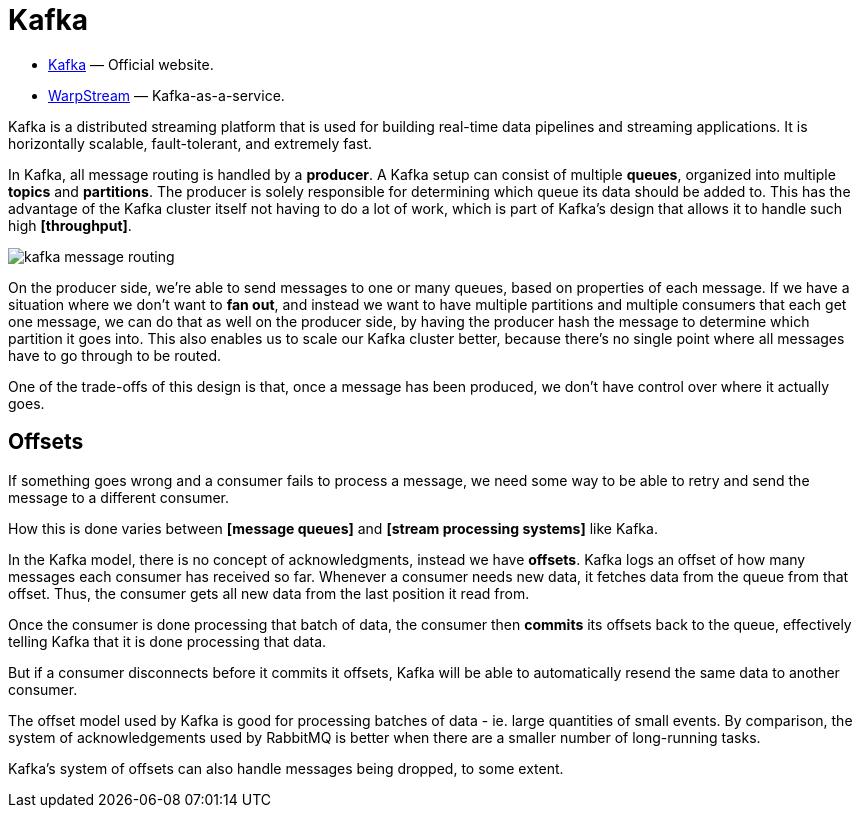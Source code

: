 = Kafka

* https://kafka.apache.org/[Kafka] — Official website.
* https://www.warpstream.com/[WarpStream] — Kafka-as-a-service.

// TODO: https://blog.bytebytego.com/p/how-linkedin-customizes-its-7-trillion

Kafka is a distributed streaming platform that is used for building real-time data pipelines and streaming applications. It is horizontally scalable, fault-tolerant, and extremely fast.

In Kafka, all message routing is handled by a *producer*. A Kafka setup can consist of multiple *queues*, organized into multiple *topics* and *partitions*. The producer is solely responsible for determining which queue its data should be added to. This has the advantage of the Kafka cluster itself not having to do a lot of work, which is part of Kafka's design that allows it to handle such high *[throughput]*.

image::./_/kafka-message-routing.png[]

On the producer side, we're able to send messages to one or many queues, based on properties of each message. If we have a situation where we don't want to *fan out*, and instead we want to have multiple partitions and multiple consumers that each get one message, we can do that as well on the producer side, by having the producer hash the message to determine which partition it goes into. This also enables us to scale our Kafka cluster better, because there's no single point where all messages have to go through to be routed.

One of the trade-offs of this design is that, once a message has been produced, we don't have control over where it actually goes.

== Offsets

If something goes wrong and a consumer fails to process a message, we need some way to be able to retry and send the message to a different consumer.

How this is done varies between *[message queues]* and *[stream processing systems]* like Kafka.

In the Kafka model, there is no concept of acknowledgments, instead we have *offsets*. Kafka logs an offset of how many messages each consumer has received so far. Whenever a consumer needs new data, it fetches data from the queue from that offset. Thus, the consumer gets all new data from the last position it read from.

Once the consumer is done processing that batch of data, the consumer then *commits* its offsets back to the queue, effectively telling Kafka that it is done processing that data.

But if a consumer disconnects before it commits it offsets, Kafka will be able to automatically resend the same data to another consumer.

The offset model used by Kafka is good for processing batches of data - ie. large quantities of small events. By comparison, the system of acknowledgements used by RabbitMQ is better when there are a smaller number of long-running tasks.

Kafka's system of offsets can also handle messages being dropped, to some extent.
